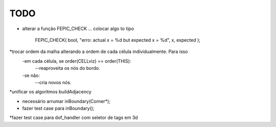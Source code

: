 TODO
----

* alterar a função FEPIC_CHECK ... colocar algo to tipo
	
		FEPIC_CHECK( bool, "erro: actual  x = %d  but expected x = %d", x, expected );





*trocar ordem da malha alterando a ordem de cada célula individualmente. Para isso
  -em cada célula, se order(CELLviz) == order(THIS):
    --reaproveita os nós do bordo.
  -se não:
    --cria novos nós.
*unificar os algoritmos buildAdjacency




* necessário arrumar inBoundary(Corner*);
* fazer test case para inBoundary();



*fazer test case para dof_handler com seletor de tags em 3d


